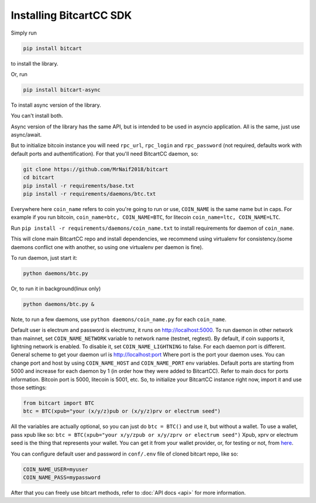 Installing BitcartCC SDK
========================

Simply run

.. code-block:: sh

    pip install bitcart

to install the library.

Or, run

.. code-block:: sh

    pip install bitcart-async

To install async version of the library.

You can't install both.

Async version of the library has the same API, but is intended to be used in asyncio application.
All is the same, just use async/await.

But to initialize bitcoin instance you will need
``rpc_url``, ``rpc_login`` and ``rpc_password`` (not required, defaults
work with default ports and authentification).
For that you'll need BitcartCC daemon, so:

.. code-block:: sh

    git clone https://github.com/MrNaif2018/bitcart
    cd bitcart
    pip install -r requirements/base.txt
    pip install -r requirements/daemons/btc.txt

Everywhere here ``coin_name`` refers to coin you're going to run or use,
``COIN_NAME`` is the same name but in caps.
For example if you run bitcoin, ``coin_name=btc, COIN_NAME=BTC``, for litecoin ``coin_name=ltc, COIN_NAME=LTC``.

Run ``pip install -r requirements/daemons/coin_name.txt`` to install
requirements for daemon of ``coin_name``.

This will clone main BitcartCC repo and install dependencies,
we recommend using virtualenv for consistency.(some daemons conflict one
with another, so using one virtualenv per daemon is fine).

To run daemon, just start it:

.. code-block:: sh

    python daemons/btc.py

Or, to run it in background(linux only)

.. code-block:: sh

    python daemons/btc.py &

Note, to run a few daemons, use
``python daemons/coin_name.py`` for each ``coin_name``.

Default user is electrum and password is electrumz, it runs on http://localhost:5000.
To run daemon in other network than mainnet, set ``COIN_NAME_NETWORK`` variable to network name (testnet, regtest).
By default, if coin supports it, lightning network is enabled.
To disable it, set ``COIN_NAME_LIGHTNING`` to false.
For each daemon port is different.
General scheme to get your daemon url is
http://localhost:port
Where port is the port your daemon uses.
You can change port and host by using ``COIN_NAME_HOST`` and ``COIN_NAME_PORT``
env variables.
Default ports are starting from 5000 and increase for each daemon by 1
(in order how they were added to BitcartCC).
Refer to main docs for ports information.
Bitcoin port is 5000, litecoin is 5001, etc.
So, to initialize your BitcartCC instance right now,
import it and use those settings:

.. code-block:: python

    from bitcart import BTC
    btc = BTC(xpub="your (x/y/z)pub or (x/y/z)prv or electrum seed")

All the variables are actually optional, so you can just do
``btc = BTC()``
and use it, but without a wallet.
To use a wallet, pass xpub like so:
``btc = BTC(xpub="your x/y/zpub or x/y/zprv or electrum seed")``
Xpub, xprv or electrum seed is the thing that represents your wallet.
You can get it from your wallet provider, or, for testing or not,
from `here <https://iancoleman.io/bip39/>`_.

You can configure default user and password in ``conf/.env``
file of cloned bitcart repo, like so:

.. code-block:: sh

    COIN_NAME_USER=myuser
    COIN_NAME_PASS=mypassword

After that you can freely use bitcart methods,
refer to :doc:`API docs <api>` for more information.
